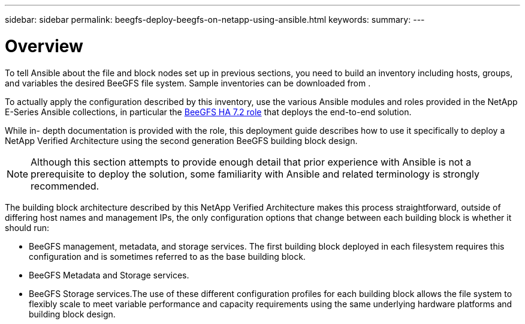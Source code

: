 ---
sidebar: sidebar
permalink: beegfs-deploy-beegfs-on-netapp-using-ansible.html
keywords:
summary:
---

= Overview
:hardbreaks:
:nofooter:
:icons: font
:linkattrs:
:imagesdir: ./media/

[.lead]
To tell Ansible about the file and block nodes set up in previous sections, you need to build an inventory including hosts, groups, and variables the desired BeeGFS file system. Sample inventories can be downloaded from .

To actually apply the configuration described by this inventory,  use the various Ansible modules and roles provided in the NetApp E-Series Ansible collections, in particular the https://github.com/netappeseries/beegfs/tree/master/roles/beegfs_ha_7_2[BeeGFS HA 7.2 role^] that deploys the end-to-end solution.

While in- depth documentation is provided with the role, this deployment guide describes how to use it specifically to deploy a NetApp Verified Architecture using the second generation BeeGFS building block design.

[NOTE]
Although this section attempts to provide enough detail that prior experience with Ansible is not a prerequisite to deploy the solution, some familiarity with Ansible and related terminology is strongly recommended.

The building block architecture described by this NetApp Verified Architecture makes this process straightforward, outside of differing host names and management IPs, the only configuration options that change between each building block is whether it should run:

* BeeGFS management, metadata, and storage services.  The first building block deployed in each filesystem requires this configuration and is sometimes referred to as the base building block.
* BeeGFS Metadata and Storage services.
* BeeGFS Storage services.The use of these different configuration profiles for each building block allows the file system to flexibly scale to meet variable performance and capacity requirements using the same underlying hardware platforms and building block design.
